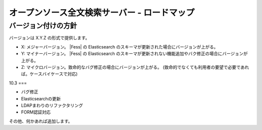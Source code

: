 =============================================
オープンソース全文検索サーバー - ロードマップ
=============================================

バージョン付けの方針
====================

バージョンは X.Y.Z の形式で提供します。

-  X: メジャーバージョン。 |Fess| の Elasticsearch
   のスキーマが更新された場合にバージョンが上がる。

-  Y: マイナーバージョン。 |Fess| の Elasticsearch
   のスキーマが更新されない機能追加やバク修正の場合にバージョンが上がる。

-  Z:
   マイクロバージョン。致命的なバグ修正の場合にバージョンが上がる。
   (致命的でなくても利用者の要望で必要であれば。ケースバイケースで対応)

10.3
===

-  バグ修正

-  Elasticsearchの更新

-  LDAPまわりのリファクタリング

-  FORM認証対応

その他、何かあれば追加します。
